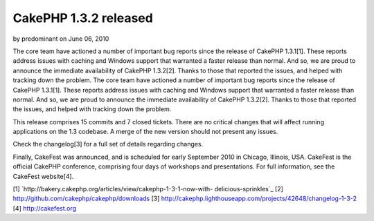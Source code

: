CakePHP 1.3.2 released
======================

by predominant on June 06, 2010

The core team have actioned a number of important bug reports since
the release of CakePHP 1.3.1[1]. These reports address issues with
caching and Windows support that warranted a faster release than
normal. And so, we are proud to announce the immediate availability of
CakePHP 1.3.2[2]. Thanks to those that reported the issues, and helped
with tracking down the problem.
The core team have actioned a number of important bug reports since
the release of CakePHP 1.3.1[1]. These reports address issues with
caching and Windows support that warranted a faster release than
normal. And so, we are proud to announce the immediate availability of
CakePHP 1.3.2[2]. Thanks to those that reported the issues, and helped
with tracking down the problem.

This release comprises 15 commits and 7 closed tickets. There are no
critical changes that will affect running applications on the 1.3
codebase. A merge of the new version should not present any issues.

Check the changelog[3] for a full set of details regarding changes.

Finally, CakeFest was announced, and is scheduled for early September
2010 in Chicago, Illinois, USA. CakeFest is the official CakePHP
conference, comprising four days of workshops and presentations. For
full information, see the CakeFest website[4].

[1] `http://bakery.cakephp.org/articles/view/cakephp-1-3-1-now-with-
delicious-sprinkles`_
[2] `http://github.com/cakephp/cakephp/downloads`_
[3] `http://cakephp.lighthouseapp.com/projects/42648/changelog-1-3-2`_
[4] `http://cakefest.org`_

.. _http://cakefest.org: http://cakefest.org/
.. _http://cakephp.lighthouseapp.com/projects/42648/changelog-1-3-2: http://cakephp.lighthouseapp.com/projects/42648/changelog-1-3-2
.. _http://github.com/cakephp/cakephp/downloads: http://github.com/cakephp/cakephp/downloads
.. _http://bakery.cakephp.org/articles/view/cakephp-1-3-1-now-with-delicious-sprinkles: http://bakery.cakephp.org/articles/view/cakephp-1-3-1-now-with-delicious-sprinkles
.. meta::
    :title: CakePHP 1.3.2 released
    :description: CakePHP Article related to ,News
    :keywords: ,News
    :copyright: Copyright 2010 predominant
    :category: news

